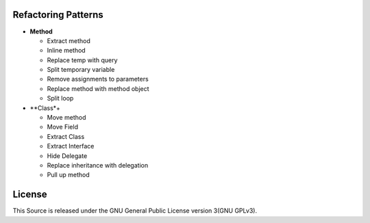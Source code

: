 ====================
Refactoring Patterns
====================

- **Method**

  - Extract method

  - Inline method

  - Replace temp with query

  - Split temporary variable

  - Remove assignments to parameters

  - Replace method with method object

  - Split loop

- **Class*+

  - Move method

  - Move Field

  - Extract Class

  - Extract Interface

  - Hide Delegate

  - Replace inheritance with delegation

  - Pull up method

=======
License
=======

This Source is released under the GNU General Public License version 3(GNU GPLv3).

